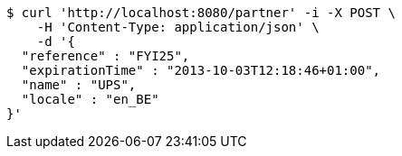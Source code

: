 [source,bash]
----
$ curl 'http://localhost:8080/partner' -i -X POST \
    -H 'Content-Type: application/json' \
    -d '{
  "reference" : "FYI25",
  "expirationTime" : "2013-10-03T12:18:46+01:00",
  "name" : "UPS",
  "locale" : "en_BE"
}'
----